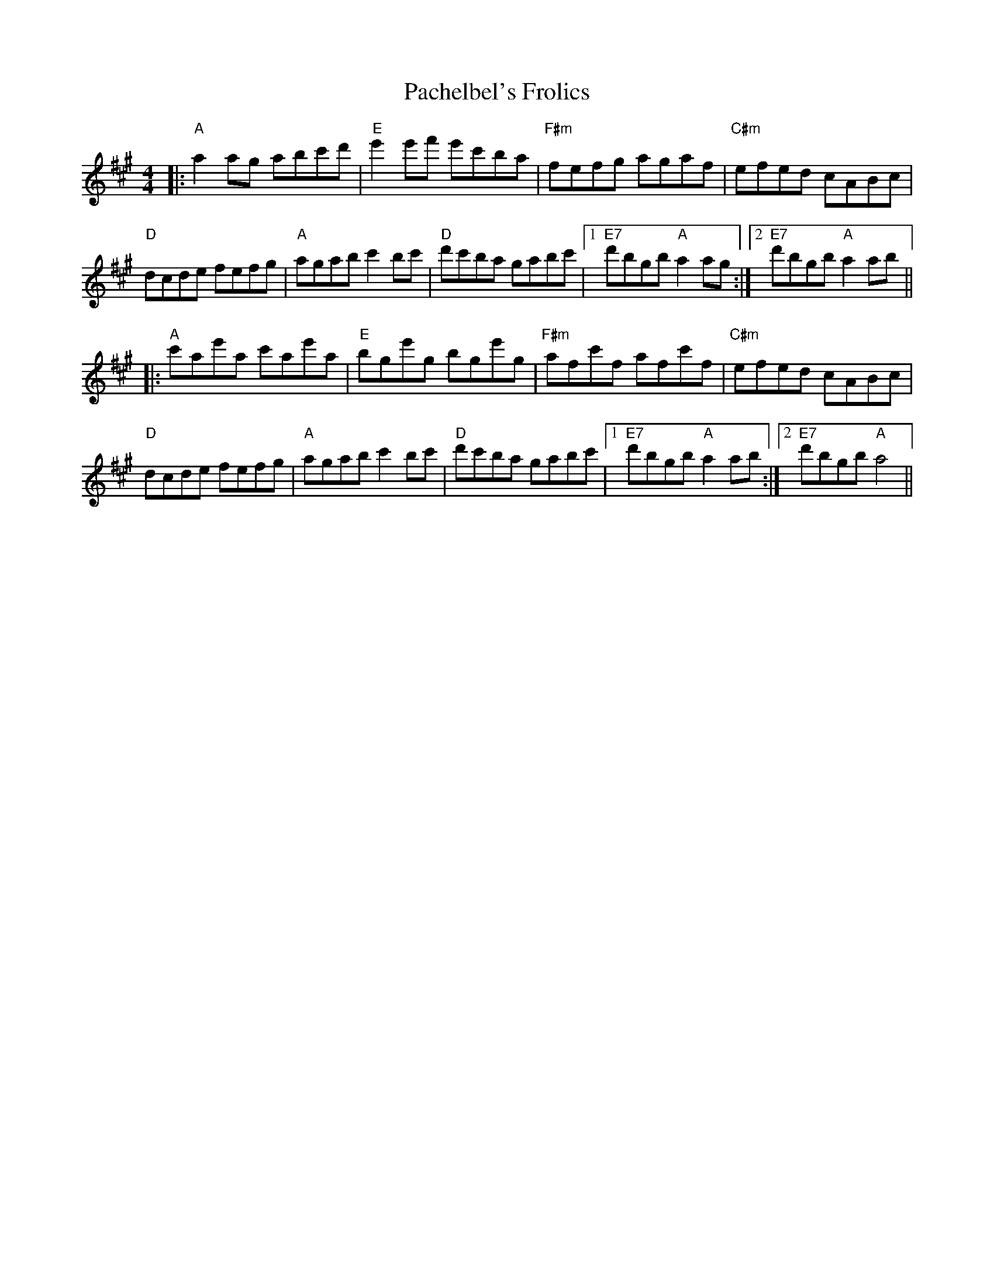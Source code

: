 X: 31007
T: Pachelbel's Frolics
R: reel
M: 4/4
K: Amajor
|:"A"a2ag abc'd'|"E"e'2e'f' e'c'ba|"F#m"fefg agaf|"C#m"efed cABc|
"D"dcde fefg|"A"agab c'2bc'|"D"d'c'ba gabc'|1 "E7"d'bgb "A"a2ag:|2 "E7"d'bgb "A"a2ab||
|:"A"c'ae'a c'ae'a|"E"bge'g bge'g|"F#m"afc'f afc'f|"C#m"efed cABc|
"D"dcde fefg|"A"agab c'2bc'|"D"d'c'ba gabc'|1 "E7"d'bgb "A"a2ab:|2 "E7"d'bgb "A"a4||

